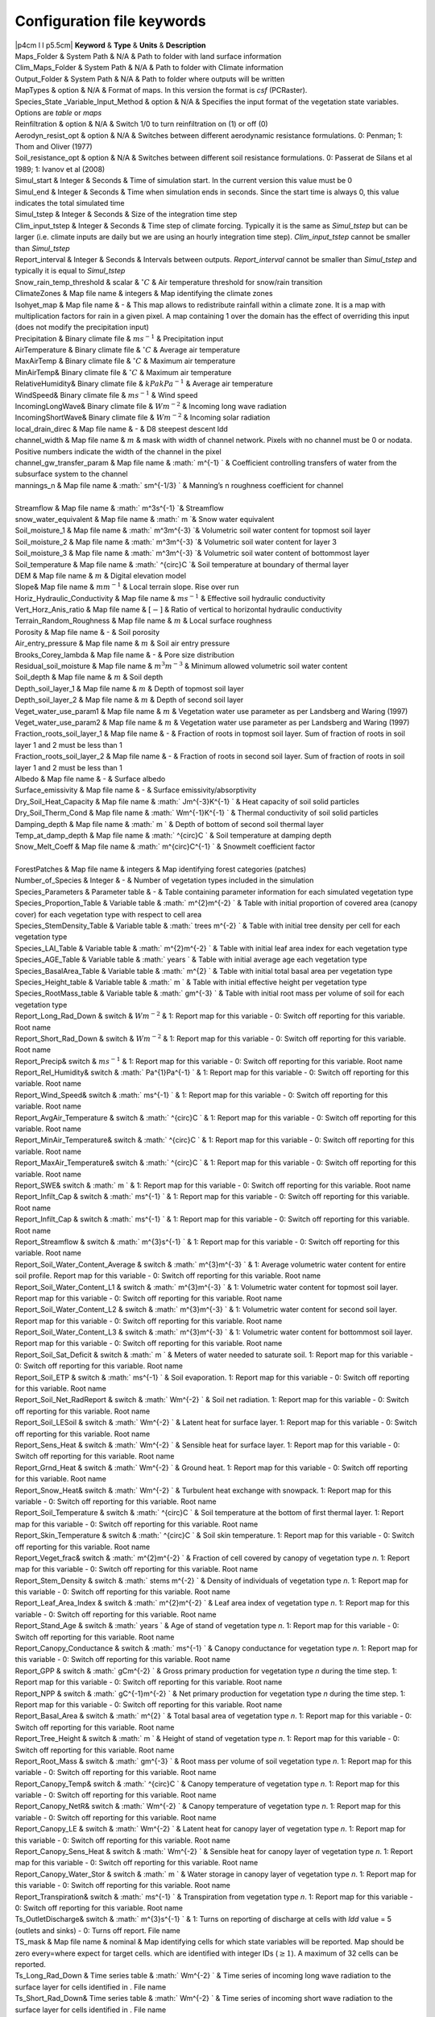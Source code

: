 Configuration file keywords
===========================

| \|p4cm l l p5.5cm\| **Keyword** & **Type** & **Units** &
  **Description**
| Maps\_Folder & System Path & N/A & Path to folder with land surface
  information
| Clim\_Maps\_Folder & System Path & N/A & Path to folder with Climate
  information
| Output\_Folder & System Path & N/A & Path to folder where outputs will
  be written
| MapTypes & option & N/A & Format of maps. In this version the format
  is *csf* (PCRaster).
| Species\_State \_Variable\_Input\_Method & option & N/A & Specifies
  the input format of the vegetation state variables. Options are
  *table* or *maps*
| Reinfiltration & option & N/A & Switch 1/0 to turn reinfiltration on
  (1) or off (0)
| Aerodyn\_resist\_opt & option & N/A & Switches between different
  aerodynamic resistance formulations. 0: Penman; 1: Thom and Oliver
  (1977)
| Soil\_resistance\_opt & option & N/A & Switches between different soil
  resistance formulations. 0: Passerat de Silans et al 1989; 1: Ivanov
  et al (2008)
| Simul\_start & Integer & Seconds & Time of simulation start. In the
  current version this value must be 0
| Simul\_end & Integer & Seconds & Time when simulation ends in seconds.
  Since the start time is always 0, this value indicates the total
  simulated time
| Simul\_tstep & Integer & Seconds & Size of the integration time step
| Clim\_input\_tstep & Integer & Seconds & Time step of climate forcing.
  Typically it is the same as *Simul\_tstep* but can be larger (i.e.
  climate inputs are daily but we are using an hourly integration time
  step). *Clim\_input\_tstep* cannot be smaller than *Simul\_tstep*
| Report\_interval & Integer & Seconds & Intervals between outputs.
  *Report\_interval* cannot be smaller than *Simul\_tstep* and typically
  it is equal to *Simul\_tstep*
| Snow\_rain\_temp\_threshold & scalar & :math:`^{\circ}C` & Air
  temperature threshold for snow/rain transition
| ClimateZones & Map file name & integers & Map identifying the climate
  zones
| Isohyet\_map & Map file name & - & This map allows to redistribute
  rainfall within a climate zone. It is a map with multiplication
  factors for rain in a given pixel. A map containing 1 over the domain
  has the effect of overriding this input (does not modify the
  precipitation input)
| Precipitation & Binary climate file & :math:`ms^{-1}` & Precipitation
  input
| AirTemperature & Binary climate file & :math:`^{\circ}C` & Average air
  temperature
| MaxAirTemp & Binary climate file & :math:`^{\circ}C` & Maximum air
  temperature
| MinAirTemp& Binary climate file & :math:`^{\circ}C` & Maximum air
  temperature
| RelativeHumidity& Binary climate file & :math:`kPakPa^{-1}` & Average
  air temperature
| WindSpeed& Binary climate file & :math:`ms^{-1}` & Wind speed
| IncomingLongWave& Binary climate file & :math:`Wm^{-2}` & Incoming
  long wave radiation
| IncomingShortWave& Binary climate file & :math:`Wm^{-2}` & Incoming
  solar radiation
| local\_drain\_direc & Map file name & - & D8 steepest descent ldd
| channel\_width & Map file name & :math:`m` & mask with width of
  channel network. Pixels with no channel must be 0 or nodata. Positive
  numbers indicate the width of the channel in the pixel
| channel\_gw\_transfer\_param & Map file name & :math:` m^{-1} ` &
  Coefficient controlling transfers of water from the subsurface system
  to the channel
| mannings\_n & Map file name & :math:` sm^{-1/3} ` & Manning’s n
  roughness coefficient for channel

| 
| Streamflow & Map file name & :math:` m^3s^{-1} `\ & Streamflow
| snow\_water\_equivalent & Map file name & :math:` m `\ & Snow water
  equivalent
| Soil\_moisture\_1 & Map file name & :math:` m^3m^{-3} `\ & Volumetric
  soil water content for topmost soil layer
| Soil\_moisture\_2 & Map file name & :math:` m^3m^{-3} `\ & Volumetric
  soil water content for layer 3
| Soil\_moisture\_3 & Map file name & :math:` m^3m^{-3} `\ & Volumetric
  soil water content of bottommost layer
| Soil\_temperature & Map file name & :math:` ^{\circ}C `\ & Soil
  temperature at boundary of thermal layer
| DEM & Map file name & :math:`m` & Digital elevation model
| Slope& Map file name & :math:`mm^{-1}` & Local terrain slope. Rise
  over run
| Horiz\_Hydraulic\_Conductivity & Map file name & :math:`ms^{-1}` &
  Effective soil hydraulic conductivity
| Vert\_Horz\_Anis\_ratio & Map file name & :math:`[-]` & Ratio of
  vertical to horizontal hydraulic conductivity
| Terrain\_Random\_Roughness & Map file name & :math:`m` & Local surface
  roughness
| Porosity & Map file name & - & Soil porosity
| Air\_entry\_pressure & Map file name & :math:`m` & Soil air entry
  pressure
| Brooks\_Corey\_lambda & Map file name & - & Pore size distribution
| Residual\_soil\_moisture & Map file name & :math:`m^{3}m^{-3}` &
  Minimum allowed volumetric soil water content
| Soil\_depth & Map file name & :math:`m` & Soil depth
| Depth\_soil\_layer\_1 & Map file name & :math:`m` & Depth of topmost
  soil layer
| Depth\_soil\_layer\_2 & Map file name & :math:`m` & Depth of second
  soil layer
| Veget\_water\_use\_param1 & Map file name & :math:`m` & Vegetation
  water use parameter as per Landsberg and Waring (1997)
| Veget\_water\_use\_param2 & Map file name & :math:`m` & Vegetation
  water use parameter as per Landsberg and Waring (1997)
| Fraction\_roots\_soil\_layer\_1 & Map file name & - & Fraction of
  roots in topmost soil layer. Sum of fraction of roots in soil layer 1
  and 2 must be less than 1
| Fraction\_roots\_soil\_layer\_2 & Map file name & - & Fraction of
  roots in second soil layer. Sum of fraction of roots in soil layer 1
  and 2 must be less than 1
| Albedo & Map file name & - & Surface albedo
| Surface\_emissivity & Map file name & - & Surface
  emissivity/absorptivity
| Dry\_Soil\_Heat\_Capacity & Map file name & :math:` Jm^{-3}K^{-1} ` &
  Heat capacity of soil solid particles
| Dry\_Soil\_Therm\_Cond & Map file name & :math:` Wm^{-1}K^{-1} ` &
  Thermal conductivity of soil solid particles
| Damping\_depth & Map file name & :math:` m ` & Depth of bottom of
  second soil thermal layer
| Temp\_at\_damp\_depth & Map file name & :math:` ^{\circ}C ` & Soil
  temperature at damping depth
| Snow\_Melt\_Coeff & Map file name & :math:` m^{\circ}C^{-1} ` &
  Snowmelt coefficient factor

| 
| ForestPatches & Map file name & integers & Map identifying forest
  categories (patches)
| Number\_of\_Species & Integer & - & Number of vegetation types
  included in the simulation
| Species\_Parameters & Parameter table & - & Table containing parameter
  information for each simulated vegetation type
| Species\_Proportion\_Table & Variable table & :math:` m^{2}m^{-2}  ` &
  Table with initial proportion of covered area (canopy cover) for each
  vegetation type with respect to cell area
| Species\_StemDensity\_Table & Variable table & :math:` trees m^{-2}  `
  & Table with initial tree density per cell for each vegetation type
| Species\_LAI\_Table & Variable table & :math:` m^{2}m^{-2}  ` & Table
  with initial leaf area index for each vegetation type
| Species\_AGE\_Table & Variable table & :math:` years  ` & Table with
  initial average age each vegetation type
| Species\_BasalArea\_Table & Variable table & :math:` m^{2}  ` & Table
  with initial total basal area per vegetation type
| Species\_Height\_table & Variable table & :math:` m  ` & Table with
  initial effective height per vegetation type
| Species\_RootMass\_table & Variable table & :math:` gm^{-3}  ` & Table
  with initial root mass per volume of soil for each vegetation type
| Report\_Long\_Rad\_Down & switch & :math:`Wm^{-2}` & 1: Report map for
  this variable - 0: Switch off reporting for this variable. Root name
| Report\_Short\_Rad\_Down & switch & :math:`Wm^{-2}` & 1: Report map
  for this variable - 0: Switch off reporting for this variable. Root
  name
| Report\_Precip& switch & :math:`ms^{-1}` & 1: Report map for this
  variable - 0: Switch off reporting for this variable. Root name
| Report\_Rel\_Humidity& switch & :math:` Pa^{1}Pa^{-1} ` & 1: Report
  map for this variable - 0: Switch off reporting for this variable.
  Root name
| Report\_Wind\_Speed& switch & :math:` ms^{-1} ` & 1: Report map for
  this variable - 0: Switch off reporting for this variable. Root name
| Report\_AvgAir\_Temperature & switch & :math:` ^{\circ}C ` & 1: Report
  map for this variable - 0: Switch off reporting for this variable.
  Root name
| Report\_MinAir\_Temperature& switch & :math:` ^{\circ}C ` & 1: Report
  map for this variable - 0: Switch off reporting for this variable.
  Root name
| Report\_MaxAir\_Temperature& switch & :math:` ^{\circ}C ` & 1: Report
  map for this variable - 0: Switch off reporting for this variable.
  Root name
| Report\_SWE& switch & :math:` m ` & 1: Report map for this variable -
  0: Switch off reporting for this variable. Root name
| Report\_Infilt\_Cap & switch & :math:` ms^{-1} ` & 1: Report map for
  this variable - 0: Switch off reporting for this variable. Root name
| Report\_Infilt\_Cap & switch & :math:` ms^{-1} ` & 1: Report map for
  this variable - 0: Switch off reporting for this variable. Root name
| Report\_Streamflow & switch & :math:` m^{3}s^{-1} ` & 1: Report map
  for this variable - 0: Switch off reporting for this variable. Root
  name
| Report\_Soil\_Water\_Content\_Average & switch & :math:` m^{3}m^{-3} `
  & 1: Average volumetric water content for entire soil profile. Report
  map for this variable - 0: Switch off reporting for this variable.
  Root name
| Report\_Soil\_Water\_Content\_L1 & switch & :math:` m^{3}m^{-3} ` & 1:
  Volumetric water content for topmost soil layer. Report map for this
  variable - 0: Switch off reporting for this variable. Root name
| Report\_Soil\_Water\_Content\_L2 & switch & :math:` m^{3}m^{-3} ` & 1:
  Volumetric water content for second soil layer. Report map for this
  variable - 0: Switch off reporting for this variable. Root name
| Report\_Soil\_Water\_Content\_L3 & switch & :math:` m^{3}m^{-3} ` & 1:
  Volumetric water content for bottommost soil layer. Report map for
  this variable - 0: Switch off reporting for this variable. Root name
| Report\_Soil\_Sat\_Deficit & switch & :math:` m ` & Meters of water
  needed to saturate soil. 1: Report map for this variable - 0: Switch
  off reporting for this variable. Root name
| Report\_Soil\_ETP & switch & :math:` ms^{-1} ` & Soil evaporation. 1:
  Report map for this variable - 0: Switch off reporting for this
  variable. Root name
| Report\_Soil\_Net\_RadReport & switch & :math:` Wm^{-2} ` & Soil net
  radiation. 1: Report map for this variable - 0: Switch off reporting
  for this variable. Root name
| Report\_Soil\_LESoil & switch & :math:` Wm^{-2} ` & Latent heat for
  surface layer. 1: Report map for this variable - 0: Switch off
  reporting for this variable. Root name
| Report\_Sens\_Heat & switch & :math:` Wm^{-2} ` & Sensible heat for
  surface layer. 1: Report map for this variable - 0: Switch off
  reporting for this variable. Root name
| Report\_Grnd\_Heat & switch & :math:` Wm^{-2} ` & Ground heat. 1:
  Report map for this variable - 0: Switch off reporting for this
  variable. Root name
| Report\_Snow\_Heat& switch & :math:` Wm^{-2} ` & Turbulent heat
  exchange with snowpack. 1: Report map for this variable - 0: Switch
  off reporting for this variable. Root name
| Report\_Soil\_Temperature & switch & :math:` ^{\circ}C ` & Soil
  temperature at the bottom of first thermal layer. 1: Report map for
  this variable - 0: Switch off reporting for this variable. Root name
| Report\_Skin\_Temperature & switch & :math:` ^{\circ}C ` & Soil skin
  temperature. 1: Report map for this variable - 0: Switch off reporting
  for this variable. Root name
| Report\_Veget\_frac& switch & :math:` m^{2}m^{-2} ` & Fraction of cell
  covered by canopy of vegetation type *n*. 1: Report map for this
  variable - 0: Switch off reporting for this variable. Root name
| Report\_Stem\_Density & switch & :math:` stems m^{-2} ` & Density of
  individuals of vegetation type *n*. 1: Report map for this variable -
  0: Switch off reporting for this variable. Root name
| Report\_Leaf\_Area\_Index & switch & :math:`  m^{2}m^{-2} ` & Leaf
  area index of vegetation type *n*. 1: Report map for this variable -
  0: Switch off reporting for this variable. Root name
| Report\_Stand\_Age & switch & :math:` years ` & Age of stand of
  vegetation type *n*. 1: Report map for this variable - 0: Switch off
  reporting for this variable. Root name
| Report\_Canopy\_Conductance & switch & :math:` ms^{-1} ` & Canopy
  conductance for vegetation type *n*. 1: Report map for this variable -
  0: Switch off reporting for this variable. Root name
| Report\_GPP & switch & :math:` gCm^{-2} ` & Gross primary production
  for vegetation type *n* during the time step. 1: Report map for this
  variable - 0: Switch off reporting for this variable. Root name
| Report\_NPP & switch & :math:` gC^{-1}m^{-2} ` & Net primary
  production for vegetation type *n* during the time step. 1: Report map
  for this variable - 0: Switch off reporting for this variable. Root
  name
| Report\_Basal\_Area & switch & :math:` m^{2} ` & Total basal area of
  vegetation type *n*. 1: Report map for this variable - 0: Switch off
  reporting for this variable. Root name
| Report\_Tree\_Height & switch & :math:` m ` & Height of stand of
  vegetation type *n*. 1: Report map for this variable - 0: Switch off
  reporting for this variable. Root name
| Report\_Root\_Mass & switch & :math:` gm^{-3} ` & Root mass per volume
  of soil vegetation type *n*. 1: Report map for this variable - 0:
  Switch off reporting for this variable. Root name
| Report\_Canopy\_Temp& switch & :math:` ^{\circ}C ` & Canopy
  temperature of vegetation type *n*. 1: Report map for this variable -
  0: Switch off reporting for this variable. Root name
| Report\_Canopy\_NetR& switch & :math:` Wm^{-2} ` & Canopy temperature
  of vegetation type *n*. 1: Report map for this variable - 0: Switch
  off reporting for this variable. Root name
| Report\_Canopy\_LE & switch & :math:` Wm^{-2} ` & Latent heat for
  canopy layer of vegetation type *n*. 1: Report map for this variable -
  0: Switch off reporting for this variable. Root name
| Report\_Canopy\_Sens\_Heat & switch & :math:` Wm^{-2} ` & Sensible
  heat for canopy layer of vegetation type *n*. 1: Report map for this
  variable - 0: Switch off reporting for this variable. Root name
| Report\_Canopy\_Water\_Stor & switch & :math:` m ` & Water storage in
  canopy layer of vegetation type *n*. 1: Report map for this variable -
  0: Switch off reporting for this variable. Root name
| Report\_Transpiration& switch & :math:` ms^{-1} ` & Transpiration from
  vegetation type *n*. 1: Report map for this variable - 0: Switch off
  reporting for this variable. Root name
| Ts\_OutletDischarge& switch & :math:` m^{3}s^{-1} ` & 1: Turns on
  reporting of discharge at cells with *ldd* value = 5 (outlets and
  sinks) - 0: Turns off report. File name
| TS\_mask & Map file name & nominal & Map identifying cells for which
  state variables will be reported. Map should be zero every=where
  expect for target cells. which are identified with integer IDs
  (:math:`\geq 1`). A maximum of 32 cells can be reported.
| Ts\_Long\_Rad\_Down & Time series table & :math:` Wm^{-2} ` & Time
  series of incoming long wave radiation to the surface layer for cells
  identified in . File name
| Ts\_Short\_Rad\_Down& Time series table & :math:` Wm^{-2} ` & Time
  series of incoming short wave radiation to the surface layer for cells
  identified in . File name
| Ts\_Precip& Time series table & :math:` ms^{-1} ` & Time series of
  atmospheric long wave radiation for cells identified in . File name
| Ts\_Rel\_Humidity & Time series table & :math:` PaPa^{-1} ` & Time
  series of relative humidity at the reference height for cells
  identified in . File name
| Ts\_Wind\_Speed & Time series table & :math:` ms^{-1} ` & Time series
  of wind speed at reference height for cells identified in . File name
| Ts\_AvgAir\_Temperature & Time series table & :math:` ^{\circ}C ` &
  Time series of average temperature at reference height for cells
  identified in . File name
| Ts\_MinAir\_Temperature & Time series table & :math:` ^{\circ}C ` &
  Time series of minimum temperature at reference height for cells
  identified in . File name
| Ts\_MaxAir\_Temperature & Time series table & :math:` ^{\circ}C ` &
  Time series of maximum temperature at reference height for cells
  identified in . File name
| Ts\_SWE& Time series table & :math:` m ` & Time series of soil water
  equivalent at cells identified in . File name
| Ts\_Infilt\_Cap & Time series table & :math:` ms^{-1} ` & Time series
  of infiltration capacity at cells identified in . File name
| Ts\_Streamflow & Time series table & :math:` m^{3}s^{-1} ` & Time
  series of streamflow at cells identified in . File name
| Ts\_Soil\_Water\_Content\_Average & Time series table &
  :math:` m^{3}m^{-3} ` & Times series of Average volumetric water
  content for entire soil profile at cells identified in . File name
| Ts\_Soil\_Water\_Content\_L1 & Time series table &
  :math:` m^{3}m^{-3} ` &Times series of Average volumetric water
  content for topsoil at cells identified in . File name
| Ts\_Soil\_Water\_Content\_L2 & Time series table &
  :math:` m^{3}m^{-3} ` &Times series of Average volumetric water
  content for second soil layer at cells identified in . File name
| Ts\_Soil\_Water\_Content\_L3 & Time series table &
  :math:` m^{3}m^{-3} ` &Times series of Average volumetric water
  content for bottommost soil layer at cells identified in . File name
| Ts\_Soil\_Sat\_Deficit& Time series table & :math:` m ` & Time series
  of soil water deficit defined as the water depth needed to saturate
  cells identified in . File name
| Ts\_Soil\_ETP& Time series table & :math:` ms^{-1} ` & Time series of
  soil evaporation at cells identified in . File name
| Ts\_Soil\_Net\_Rad& Time series table & :math:` Wm^{-2} ` & Time
  series of net radiation for surface layer at cells identified in .
  File name
| Ts\_Soil\_LE& Time series table & :math:` Wm^{-2} ` & Time series of
  latent heat for surface layer at cells identified in . File name
| Ts\_Sens\_Heat& Time series table & :math:` Wm^{-2} ` & Time series of
  sensible heat for surface layer at cells identified in . File name
| Ts\_Grnd\_Heat& Time series table & :math:` Wm^{-2} ` & Time series of
  ground heat at cells identified in . File name
| Ts\_Snow\_Heat& Time series table & :math:` Wm^{-2} ` & Time series of
  heat exchanges with snowpack at cells identified in . File name
| Ts\_Soil\_Temperature& Time series table & :math:` ^{\circ}C ` & Time
  series of soil temperature at cells identified in . File name
| Ts\_Skin\_Temperature& Time series table & :math:` ^{\circ}C ` & Time
  series of soil skin temperature at cells identified in . File name
| Ts\_Veget\_frac& Time series table & :math:` m^{2}m^{-2} ` & Time
  series of fractions occupied by vegetation type *n* at cells
  identified in . File name
| Ts\_Stem\_Density & Time series table & :math:` stems m^{-2} ` & Time
  series of stem density of vegetation type *n* at cells identified in .
  File name
| Ts\_Leaf\_Area\_Index& Time series table & :math:` m^{2}m^{-2} ` &
  Time series of leaf area index of vegetation type *n* at cells
  identified in . File name
| Ts\_Canopy\_Conductance& Time series table & :math:` ms^{-1} ` & Time
  series of canopy conductance of vegetation type *n* at cells
  identified in . File name
| Ts\_GPP & Time series table & :math:` gCm^{-2} ` & Time series of
  gross primary production of vegetation type *n* during the current
  time step at cells identified in . File name
| Ts\_NPP & Time series table & :math:` gCm^{-2} ` & Time series of net
  primary production of vegetation type *n* during the current time step
  at cells identified in . File name
| Ts\_Basal\_Area & Time series table & :math:` m^{-2} ` & Time series
  of total basal area of vegetation type *n* at cells identified in .
  File name
| Ts\_Tree\_Height & Time series table & :math:` m ` & Time series of
  effective tree height of vegetation type *n* at cells identified in .
  File name
| Ts\_Root\_Mass& Time series table & :math:` gm^{-3} ` & Time series of
  root density (mass per volume of soil) of vegetation type *n* at cells
  identified in . File name
| Ts\_Canopy\_Temp& Time series table & :math:` ^{\circ}C ` & Time
  series of canopy temperature of vegetation type *n* at cells
  identified in . File name
| Ts\_Canopy\_NetR& Time series table & :math:` Wm^{-2} ` & Time series
  of net radiation at canopy layer of vegetation type *n* at cells
  identified in . File name
| Ts\_Canopy\_LE& Time series table & :math:` Wm^{-2} ` & Time series of
  latent heat at canopy layer of vegetation type *n* at cells identified
  in . File name
| Ts\_Canopy\_Sens\_Heat & Time series table & :math:` Wm^{-2} ` & Time
  series of sensible heat at canopy layer of vegetation type *n* at
  cells identified in . File name
| Ts\_Canopy\_Water\_Stor & Time series table & :math:` m ` & Time
  series of water storage at canopy layer of vegetation type *n* at
  cells identified in . File name
| Ts\_Transpiration & Time series table & :math:` ms^{-1} ` & Time
  series of transpiration for canopy layer of vegetation type *n* at
  cells identified in . File name
